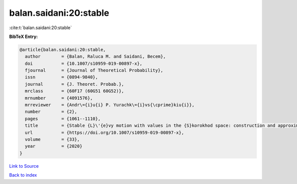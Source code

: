 balan.saidani:20:stable
=======================

:cite:t:`balan.saidani:20:stable`

**BibTeX Entry:**

.. code-block:: bibtex

   @article{balan.saidani:20:stable,
     author        = {Balan, Raluca M. and Saidani, Becem},
     doi           = {10.1007/s10959-019-00897-x},
     fjournal      = {Journal of Theoretical Probability},
     issn          = {0894-9840},
     journal       = {J. Theoret. Probab.},
     mrclass       = {60F17 (60G51 60G52)},
     mrnumber      = {4091576},
     mrreviewer    = {Andr\={i}u{i} P. Yurachk\={i}vs{\cprime}kiu{i}},
     number        = {2},
     pages         = {1061--1110},
     title         = {Stable {L}\'{e}vy motion with values in the {S}korokhod space: construction and approximation},
     url           = {https://doi.org/10.1007/s10959-019-00897-x},
     volume        = {33},
     year          = {2020}
   }

`Link to Source <https://doi.org/10.1007/s10959-019-00897-x},>`_


`Back to index <../By-Cite-Keys.html>`_
